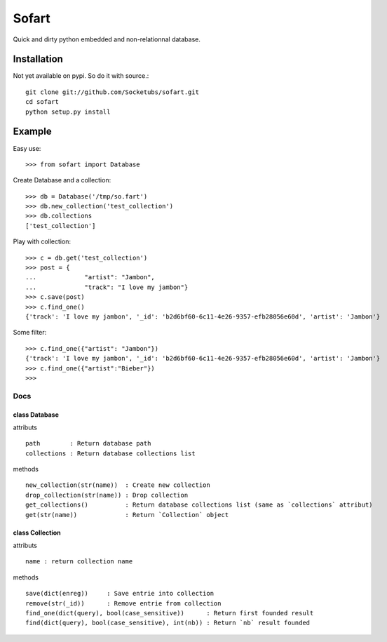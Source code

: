 ======
Sofart
======

Quick and dirty python embedded and non-relationnal database.

Installation
------------

Not yet available on pypi. So do it with source.::

	git clone git://github.com/Socketubs/sofart.git
	cd sofart
	python setup.py install

Example
-------

Easy use: ::

	>>> from sofart import Database

Create Database and a collection: ::

	>>> db = Database('/tmp/so.fart')
	>>> db.new_collection('test_collection')
	>>> db.collections
	['test_collection']

Play with collection: ::

	>>> c = db.get('test_collection')
	>>> post = {
	...             "artist": "Jambon",
	...             "track": "I love my jambon"}
	>>> c.save(post)
	>>> c.find_one()
	{'track': 'I love my jambon', '_id': 'b2d6bf60-6c11-4e26-9357-efb28056e60d', 'artist': 'Jambon'}
	
Some filter: ::

	>>> c.find_one({"artist": "Jambon"})
	{'track': 'I love my jambon', '_id': 'b2d6bf60-6c11-4e26-9357-efb28056e60d', 'artist': 'Jambon'}
	>>> c.find_one({"artist":"Bieber"})
	>>>

----
Docs
----

class Database
==============

attributs ::

	path        : Return database path
	collections : Return database collections list

methods ::

	new_collection(str(name))  : Create new collection
	drop_collection(str(name)) : Drop collection
	get_collections()          : Return database collections list (same as `collections` attribut)
	get(str(name))             : Return `Collection` object

class Collection
================

attributs ::

	name : return collection name

methods ::

	save(dict(enreg))     : Save entrie into collection
	remove(str(_id))      : Remove entrie from collection
	find_one(dict(query), bool(case_sensitive))      : Return first founded result
	find(dict(query), bool(case_sensitive), int(nb)) : Return `nb` result founded